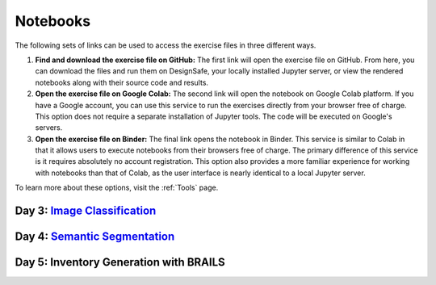 **********
Notebooks
**********

The following sets of links can be used to access the exercise files in three different ways.

1. **Find and download the exercise file on GitHub:** The first link will open the exercise file on GitHub. From here, you can download the files and run them on DesignSafe, your locally installed Jupyter server, or view the rendered notebooks along with their source code and results.
2. **Open the exercise file on Google Colab:** The second link will open the notebook on Google Colab platform. If you have a Google account, you can use this service to run the exercises directly from your browser free of charge. This option does not require a separate installation of Jupyter tools. The code will be executed on Google's servers.
3. **Open the exercise file on Binder:** The final link opens the notebook in Binder. This service is similar to Colab in that it allows users to execute notebooks from their browsers free of charge. The primary difference of this service is it requires absolutely no account registration. This option also provides a more familiar experience for working with notebooks than that of Colab, as the user interface is nearly identical to a local Jupyter server.

To learn more about these options, visit the :ref:`Tools` page.


Day 3: `Image Classification <https://github.com/NHERI-SimCenter/SimCenter_DesignSafe_ML_2022/blob/main/presentations/day3/MLTraining2022_ImageClassification.pdf>`_
====================================

.. raw:: html
	    
   <ol>
   
     <li><b> Training a Building Damage Classifier using BRAILS</b>

     <ul>
     <li><a href="https://github.com/NHERI-SimCenter/SimCenter_DesignSafe_ML_2022/tree/master/notebooks/day3/BRAILS_TransferLearning.ipynb"><img src="https://img.shields.io/github/forks/NHERI-SimCenter/SimCenter_DesignSafe_ML_2022?label=Github&style=social" alt="Open in Github"/></a></li><li><a href="https://colab.research.google.com/github/NHERI-SimCenter/SimCenter_DesignSafe_ML_2022/blob/main/notebooks/day3/BRAILS_TransferLearning.ipynb"><img src="https://colab.research.google.com/assets/colab-badge.svg" alt="Open in Colab"/></a></li>
     <li><a href="https://mybinder.org/v2/gh/NHERI-SimCenter/SimCenter_DesignSafe_ML_2022/HEAD?filepath=notebooks/day3/BRAILS_TransferLearning.ipynb"><img src="https://mybinder.org/badge_logo.svg" alt="Open in Binder"/></a></li>
     </ul>
     </li>




Day 4: `Semantic Segmentation <https://github.com/NHERI-SimCenter/SimCenter_DesignSafe_ML_2022/blob/master/presentations/day4/ImageSegmentation.pdf>`_
=============================




.. raw:: html
	    
   <ol>

   <li><b> Crack Segmentation</b>

     <ul>
     <li><a href="https://github.com/NHERI-SimCenter/SimCenter_DesignSafe_ML_2022/tree/master/notebooks/day4/BRAILS_CrackSegmentation.ipynb"><img src="https://img.shields.io/github/forks/NHERI-SimCenter/SimCenter_DesignSafe_ML_2022?label=Github&style=social" alt="Open in Github"/></a></li><li><a href="https://colab.research.google.com/github/NHERI-SimCenter/SimCenter_DesignSafe_ML_2022/blob/main/notebooks/day4/BRAILS_CrackSegmentation.ipynb"><img src="https://colab.research.google.com/assets/colab-badge.svg" alt="Open in Colab"/></a></li>
     <li><a href="https://mybinder.org/v2/gh/NHERI-SimCenter/SimCenter_DesignSafe_ML_2022/HEAD?filepath=notebooks/day4/BRAILS_CrackSegmentation.ipynb"><img src="https://mybinder.org/badge_logo.svg" alt="Open in Binder"/></a></li>
     </ul>
   </li>


   <li><b> Facade Segmentation</b>

     <ul>
     <li><a href="https://github.com/NHERI-SimCenter/SimCenter_DesignSafe_ML_2022/tree/master/notebooks/day4/BRAILS_FacadeSegmentation.ipynb"><img src="https://img.shields.io/github/forks/NHERI-SimCenter/SimCenter_DesignSafe_ML_2022?label=Github&style=social" alt="Open in Github"/></a></li><li><a href="https://colab.research.google.com/github/NHERI-SimCenter/SimCenter_DesignSafe_ML_2022/blob/main/notebooks/day4/BRAILS_FacadeSegmentation.ipynb"><img src="https://colab.research.google.com/assets/colab-badge.svg" alt="Open in Colab"/></a></li>
     <li><a href="https://mybinder.org/v2/gh/NHERI-SimCenter/SimCenter_DesignSafe_ML_2022/HEAD?filepath=notebooks/day4/BRAILS_FacadeSegmentation.ipynb"><img src="https://mybinder.org/badge_logo.svg" alt="Open in Binder"/></a></li>
     </ul>
   </li>

   </ol>
   
   
Day 5: Inventory Generation with BRAILS
====================================

.. raw:: html
	    
   <ol>
   
     <li><b> Regional-Level Inventory Generation Using BRAILS</b>

     <ul>
     <li><a href="https://github.com/NHERI-SimCenter/SimCenter_DesignSafe_ML_2022/tree/master/notebooks/day5/BRAILS_InventoryGenerator.ipynb"><img src="https://img.shields.io/github/forks/NHERI-SimCenter/SimCenter_DesignSafe_ML_2022?label=Github&style=social" alt="Open in Github"/></a></li><li><a href="https://colab.research.google.com/github/NHERI-SimCenter/SimCenter_DesignSafe_ML_2022/blob/main/notebooks/day5/BRAILS_InventoryGenerator.ipynb"><img src="https://colab.research.google.com/assets/colab-badge.svg" alt="Open in Colab"/></a></li>
     <li><a href="https://mybinder.org/v2/gh/NHERI-SimCenter/SimCenter_DesignSafe_ML_2022/HEAD?filepath=notebooks/day5/BRAILS_InventoryGenerator.ipynb"><img src="https://mybinder.org/badge_logo.svg" alt="Open in Binder"/></a></li>
     </ul>
     </li>  
